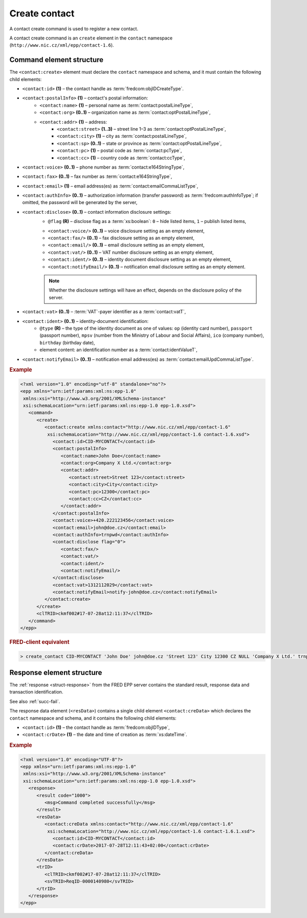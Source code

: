 
.. index::
   pair: create; contact

Create contact
==============

A contact create command is used to register a new contact.

A contact create command is an ``create`` element in the ``contact`` namespace
(``http://www.nic.cz/xml/epp/contact-1.6``).

.. index:: Ⓔcreate, Ⓔid, ⒺpostalInfo, Ⓔname, Ⓔorg, Ⓔaddr, Ⓔstreet,
   Ⓔcity, Ⓔsp, Ⓔpc, Ⓔcc, Ⓔvoice, Ⓔfax, Ⓔemail, ⒺauthInfo,
   Ⓔdisclose, Ⓔvat, Ⓔident, ⒺnotifyEmail, ⓐtype, ⓐflag

Command element structure
-------------------------

The ``<contact:create>`` element must declare the ``contact`` namespace
and schema, and it must contain the following child elements:

* ``<contact:id>`` **(1)** – the contact handle as :term:`fredcom:objIDCreateType`.
* ``<contact:postalInfo>`` **(1)** – contact's postal information:
   * ``<contact:name>`` **(1)** – personal name as :term:`contact:postalLineType`,
   * ``<contact:org>`` **(0..1)** – organization name as :term:`contact:optPostalLineType`,
   * ``<contact:addr>`` **(1)** – address:
      * ``<contact:street>`` **(1..3)** – street line 1–3 as :term:`contact:optPostalLineType`,
      * ``<contact:city>`` **(1)** – city as :term:`contact:postalLineType`,
      * ``<contact:sp>`` **(0..1)** – state or province as :term:`contact:optPostalLineType`,
      * ``<contact:pc>`` **(1)** – postal code as :term:`contact:pcType`,
      * ``<contact:cc>`` **(1)** – country code as :term:`contact:ccType`,
* ``<contact:voice>`` **(0..1)** – phone number as :term:`contact:e164StringType`,
* ``<contact:fax>`` **(0..1)** – fax number as :term:`contact:e164StringType`,
* ``<contact:email>`` **(1)** – email address(es) as :term:`contact:emailCommaListType`,
* ``<contact:authInfo>`` **(0..1)** – authorization information (transfer password) as :term:`fredcom:authInfoType`; if omitted, the password will be generated by the server,
* ``<contact:disclose>`` **(0..1)** – contact information disclosure settings:
   * ``@flag`` **(R)** – disclose flag as a :term:`xs:boolean`: ``0`` – hide listed items, ``1`` – publish listed items,
   .. * ``<contact:addr/>`` **(0..1)** – address disclosure setting as an empty element, ???
   * ``<contact:voice/>`` **(0..1)** – voice disclosure setting as an empty element,
   * ``<contact:fax/>`` **(0..1)** – fax disclosure setting as an empty element,
   * ``<contact:email/>`` **(0..1)** – email disclosure setting as an empty element,
   * ``<contact:vat/>`` **(0..1)** – VAT number disclosure setting as an empty element,
   * ``<contact:ident/>`` **(0..1)** – identity document disclosure setting as an empty element,
   * ``<contact:notifyEmail/>`` **(0..1)** – notification email disclosure setting as an empty element.

   .. Note:: Whether the disclosure settings will have an effect, depends on the disclosure policy of the server.

* ``<contact:vat>`` **(0..1)** – :term:`VAT`-payer identifier as a :term:`contact:vatT`,
* ``<contact:ident>`` **(0..1)** – identity-document identification:
   * ``@type`` **(R)** – the type of the identity document
     as one of values: ``op`` (identity card number),
     ``passport`` (passport number),
     ``mpsv`` (number from the Ministry of Labour and Social Affairs),
     ``ico`` (company number), ``birthday`` (birthday date),
   * element content: an identification number as a :term:`contact:identValueT`,
* ``<contact:notifyEmail>`` **(0..1)** – notification email address(es) as :term:`contact:emailUpdCommaListType`.

.. rubric:: Example

.. code-block:: xml

   <?xml version="1.0" encoding="utf-8" standalone="no"?>
   <epp xmlns="urn:ietf:params:xml:ns:epp-1.0"
    xmlns:xsi="http://www.w3.org/2001/XMLSchema-instance"
    xsi:schemaLocation="urn:ietf:params:xml:ns:epp-1.0 epp-1.0.xsd">
      <command>
         <create>
            <contact:create xmlns:contact="http://www.nic.cz/xml/epp/contact-1.6"
             xsi:schemaLocation="http://www.nic.cz/xml/epp/contact-1.6 contact-1.6.xsd">
               <contact:id>CID-MYCONTACT</contact:id>
               <contact:postalInfo>
                  <contact:name>John Doe</contact:name>
                  <contact:org>Company X Ltd.</contact:org>
                  <contact:addr>
                     <contact:street>Street 123</contact:street>
                     <contact:city>City</contact:city>
                     <contact:pc>12300</contact:pc>
                     <contact:cc>CZ</contact:cc>
                  </contact:addr>
               </contact:postalInfo>
               <contact:voice>+420.222123456</contact:voice>
               <contact:email>john@doe.cz</contact:email>
               <contact:authInfo>trnpwd</contact:authInfo>
               <contact:disclose flag="0">
                  <contact:fax/>
                  <contact:vat/>
                  <contact:ident/>
                  <contact:notifyEmail/>
               </contact:disclose>
               <contact:vat>1312112029</contact:vat>
               <contact:notifyEmail>notify-john@doe.cz</contact:notifyEmail>
            </contact:create>
         </create>
         <clTRID>ckmf002#17-07-28at12:11:37</clTRID>
      </command>
   </epp>


.. rubric:: FRED-client equivalent

.. code-block:: shell

   > create_contact CID-MYCONTACT 'John Doe' john@doe.cz 'Street 123' City 12300 CZ NULL 'Company X Ltd.' trnpwd +420.222123456 NULL (y (voice, email)) 1312112029 () notify-john@doe.cz

.. index:: ⒺcreData, Ⓔid, ⒺcrDate

Response element structure
--------------------------

The :ref:`response <struct-response>` from the FRED EPP server contains
the standard result, response data and transaction identification.

See also :ref:`succ-fail`.

The response data element (``<resData>``) contains a single child element
``<contact:creData>``  which declares the ``contact`` namespace and schema,
and it contains the following child elements:

* ``<contact:id>`` **(1)** – the contact handle as :term:`fredcom:objIDType`,
* ``<contact:crDate>`` **(1)** – the date and time of creation as :term:`xs:dateTime`.

.. rubric:: Example

.. code-block:: xml

   <?xml version="1.0" encoding="UTF-8"?>
   <epp xmlns="urn:ietf:params:xml:ns:epp-1.0"
    xmlns:xsi="http://www.w3.org/2001/XMLSchema-instance"
    xsi:schemaLocation="urn:ietf:params:xml:ns:epp-1.0 epp-1.0.xsd">
      <response>
         <result code="1000">
            <msg>Command completed successfully</msg>
         </result>
         <resData>
            <contact:creData xmlns:contact="http://www.nic.cz/xml/epp/contact-1.6"
             xsi:schemaLocation="http://www.nic.cz/xml/epp/contact-1.6 contact-1.6.1.xsd">
               <contact:id>CID-MYCONTACT</contact:id>
               <contact:crDate>2017-07-28T12:11:43+02:00</contact:crDate>
            </contact:creData>
         </resData>
         <trID>
            <clTRID>ckmf002#17-07-28at12:11:37</clTRID>
            <svTRID>ReqID-0000140980</svTRID>
         </trID>
      </response>
   </epp>
